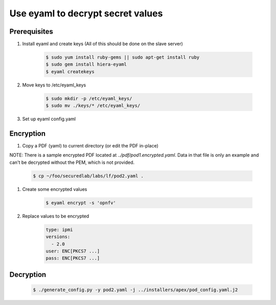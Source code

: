 .. This work is licensed under a Creative Commons Attribution 4.0 International License.
.. SPDX-License-Identifier: CC-BY-4.0
.. (c) 2017 OPNFV and others.

Use eyaml to decrypt secret values
==================================

Prerequisites
-------------

#. Install eyaml and create keys (All of this should be done on the slave server)

    .. code-block:: bash

        $ sudo yum install ruby-gems || sudo apt-get install ruby
        $ sudo gem install hiera-eyaml
        $ eyaml createkeys

#. Move keys to /etc/eyaml_keys

    .. code-block:: bash

        $ sudo mkdir -p /etc/eyaml_keys/
        $ sudo mv ./keys/* /etc/eyaml_keys/

#. Set up eyaml config.yaml

    .. code-block:: bash
        $ mkdir ~/.eyaml/
        $ cp config.yaml.example ~/.eyaml/config.yaml

Encryption
----------

#. Copy a PDF (yaml) to current directory (or edit the PDF in-place)

NOTE: There is a sample encrypted PDF located at `../pdf/pod1.encrypted.yaml`.
Data in that file is only an example and can't be decrypted without the PEM,
which is not provided.

    .. code-block:: bash

        $ cp ~/foo/securedlab/labs/lf/pod2.yaml .

#. Create some encrypted values

    .. code-block:: bash

        $ eyaml encrypt -s 'opnfv'

#. Replace values to be encrypted

    .. code-block:: yaml

        type: ipmi
        versions:
          - 2.0
        user: ENC[PKCS7 ...]
        pass: ENC[PKCS7 ...]

Decryption
----------

    .. code-block:: bash

        $ ./generate_config.py -y pod2.yaml -j ../installers/apex/pod_config.yaml.j2
